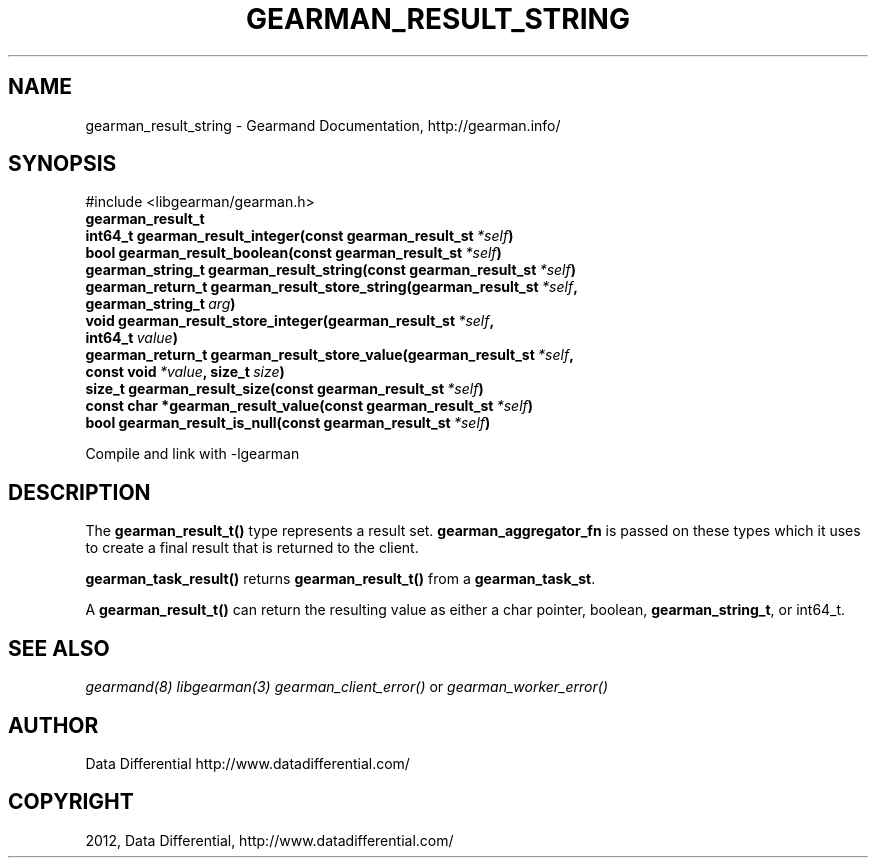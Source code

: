 .TH "GEARMAN_RESULT_STRING" "3" "March 30, 2012" "0.29" "Gearmand"
.SH NAME
gearman_result_string \- Gearmand Documentation, http://gearman.info/
.
.nr rst2man-indent-level 0
.
.de1 rstReportMargin
\\$1 \\n[an-margin]
level \\n[rst2man-indent-level]
level margin: \\n[rst2man-indent\\n[rst2man-indent-level]]
-
\\n[rst2man-indent0]
\\n[rst2man-indent1]
\\n[rst2man-indent2]
..
.de1 INDENT
.\" .rstReportMargin pre:
. RS \\$1
. nr rst2man-indent\\n[rst2man-indent-level] \\n[an-margin]
. nr rst2man-indent-level +1
.\" .rstReportMargin post:
..
.de UNINDENT
. RE
.\" indent \\n[an-margin]
.\" old: \\n[rst2man-indent\\n[rst2man-indent-level]]
.nr rst2man-indent-level -1
.\" new: \\n[rst2man-indent\\n[rst2man-indent-level]]
.in \\n[rst2man-indent\\n[rst2man-indent-level]]u
..
.\" Man page generated from reStructeredText.
.
.SH SYNOPSIS
.sp
#include <libgearman/gearman.h>
.INDENT 0.0
.TP
.B gearman_result_t
.UNINDENT
.INDENT 0.0
.TP
.B int64_t gearman_result_integer(const gearman_result_st\fI\ *self\fP)
.UNINDENT
.INDENT 0.0
.TP
.B bool gearman_result_boolean(const gearman_result_st\fI\ *self\fP)
.UNINDENT
.INDENT 0.0
.TP
.B gearman_string_t gearman_result_string(const gearman_result_st\fI\ *self\fP)
.UNINDENT
.INDENT 0.0
.TP
.B gearman_return_t gearman_result_store_string(gearman_result_st\fI\ *self\fP, gearman_string_t\fI\ arg\fP)
.UNINDENT
.INDENT 0.0
.TP
.B void gearman_result_store_integer(gearman_result_st\fI\ *self\fP, int64_t\fI\ value\fP)
.UNINDENT
.INDENT 0.0
.TP
.B gearman_return_t gearman_result_store_value(gearman_result_st\fI\ *self\fP, const void\fI\ *value\fP, size_t\fI\ size\fP)
.UNINDENT
.INDENT 0.0
.TP
.B size_t gearman_result_size(const gearman_result_st\fI\ *self\fP)
.UNINDENT
.INDENT 0.0
.TP
.B const char *gearman_result_value(const gearman_result_st\fI\ *self\fP)
.UNINDENT
.INDENT 0.0
.TP
.B bool gearman_result_is_null(const gearman_result_st\fI\ *self\fP)
.UNINDENT
.sp
Compile and link with \-lgearman
.SH DESCRIPTION
.sp
The \fBgearman_result_t()\fP type represents a result set. \fBgearman_aggregator_fn\fP is passed on these types which it uses to create a final result that is returned to the client.
.sp
\fBgearman_task_result()\fP returns \fBgearman_result_t()\fP from a \fBgearman_task_st\fP.
.sp
A \fBgearman_result_t()\fP can return the resulting value as either a char pointer, boolean, \fBgearman_string_t\fP, or int64_t.
.SH SEE ALSO
.sp
\fIgearmand(8)\fP \fIlibgearman(3)\fP \fIgearman_client_error()\fP or \fIgearman_worker_error()\fP
.SH AUTHOR
Data Differential http://www.datadifferential.com/
.SH COPYRIGHT
2012, Data Differential, http://www.datadifferential.com/
.\" Generated by docutils manpage writer.
.\" 
.
